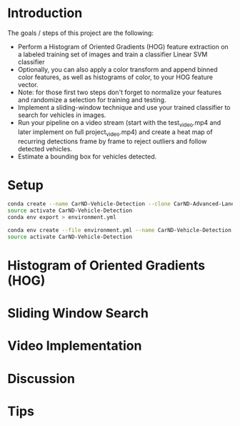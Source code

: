 * Introduction
  
  The goals / steps of this project are the following:

  - Perform a Histogram of Oriented Gradients (HOG) feature extraction
    on a labeled training set of images and train a classifier Linear
    SVM classifier
  - Optionally, you can also apply a color transform and append binned
    color features, as well as histograms of color, to your HOG
    feature vector.
  - Note: for those first two steps don't forget to normalize your
    features and randomize a selection for training and testing.
  - Implement a sliding-window technique and use your trained
    classifier to search for vehicles in images.
  - Run your pipeline on a video stream (start with the test_video.mp4
    and later implement on full project_video.mp4) and create a heat
    map of recurring detections frame by frame to reject outliers and
    follow detected vehicles.
  - Estimate a bounding box for vehicles detected.

* Setup

  #+BEGIN_SRC sh :results output :tangle no :exports code
  conda create --name CarND-Vehicle-Detection --clone CarND-Advanced-Lane-Lines
  source activate CarND-Vehicle-Detection
  conda env export > environment.yml
  #+END_SRC

  #+BEGIN_SRC sh :results output :tangle no :exports code
  conda env create --file environment.yml --name CarND-Vehicle-Detection
  source activate CarND-Vehicle-Detection
  #+END_SRC

* Histogram of Oriented Gradients (HOG)
* Sliding Window Search
* Video Implementation
* Discussion
* Tips
